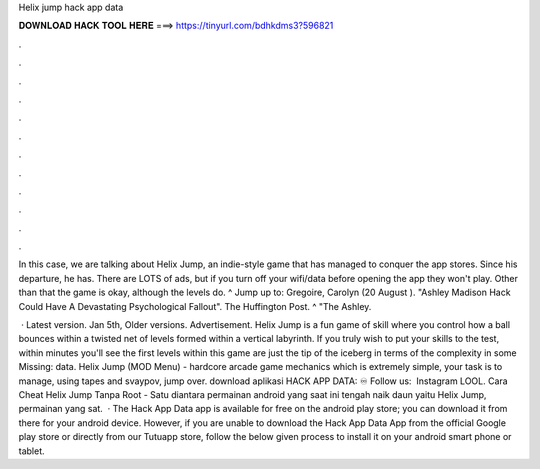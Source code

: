 Helix jump hack app data



𝐃𝐎𝐖𝐍𝐋𝐎𝐀𝐃 𝐇𝐀𝐂𝐊 𝐓𝐎𝐎𝐋 𝐇𝐄𝐑𝐄 ===> https://tinyurl.com/bdhkdms3?596821



.



.



.



.



.



.



.



.



.



.



.



.

In this case, we are talking about Helix Jump, an indie-style game that has managed to conquer the app stores. Since his departure, he has. There are LOTS of ads, but if you turn off your wifi/data before opening the app they won't play. Other than that the game is okay, although the levels do. ^ Jump up to: Gregoire, Carolyn (20 August ). "Ashley Madison Hack Could Have A Devastating Psychological Fallout". The Huffington Post. ^ "The Ashley.

 · Latest version. Jan 5th, Older versions. Advertisement. Helix Jump is a fun game of skill where you control how a ball bounces within a twisted net of levels formed within a vertical labyrinth. If you truly wish to put your skills to the test, within minutes you'll see the first levels within this game are just the tip of the iceberg in terms of the complexity in some Missing: data. Helix Jump (MOD Menu) - hardcore arcade game mechanics which is extremely simple, your task is to manage, using tapes and svaypov, jump over. download aplikasi HACK APP DATA: ♾ Follow us: ‍ Instagram LOOL. Cara Cheat Helix Jump Tanpa Root - Satu diantara permainan android yang saat ini tengah naik daun yaitu Helix Jump, permainan yang sat.  · The Hack App Data app is available for free on the android play store; you can download it from there for your android device. However, if you are unable to download the Hack App Data App from the official Google play store or directly from our Tutuapp store, follow the below given process to install it on your android smart phone or tablet.
